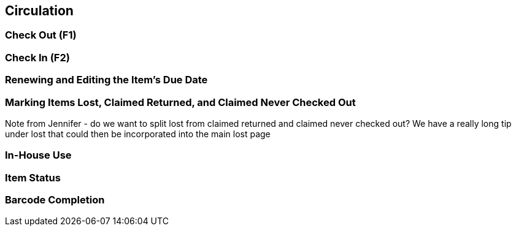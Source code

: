 Circulation
-----------

Check Out (F1)
~~~~~~~~~~~~~~

Check In (F2)
~~~~~~~~~~~~~

Renewing and Editing the Item's Due Date
~~~~~~~~~~~~~~~~~~~~~~~~~~~~~~~~~~~~~~~~

Marking Items Lost, Claimed Returned, and Claimed Never Checked Out
~~~~~~~~~~~~~~~~~~~~~~~~~~~~~~~~~~~~~~~~~~~~~~~~~~~~~~~~~~~~~~~~~~~
Note from Jennifer - do we want to split lost from claimed returned and claimed never checked out?  
We have a really long tip under lost that could then be incorporated into the main lost page

In-House Use
~~~~~~~~~~~~

Item Status
~~~~~~~~~~~

Barcode Completion
~~~~~~~~~~~~~~~~~~

